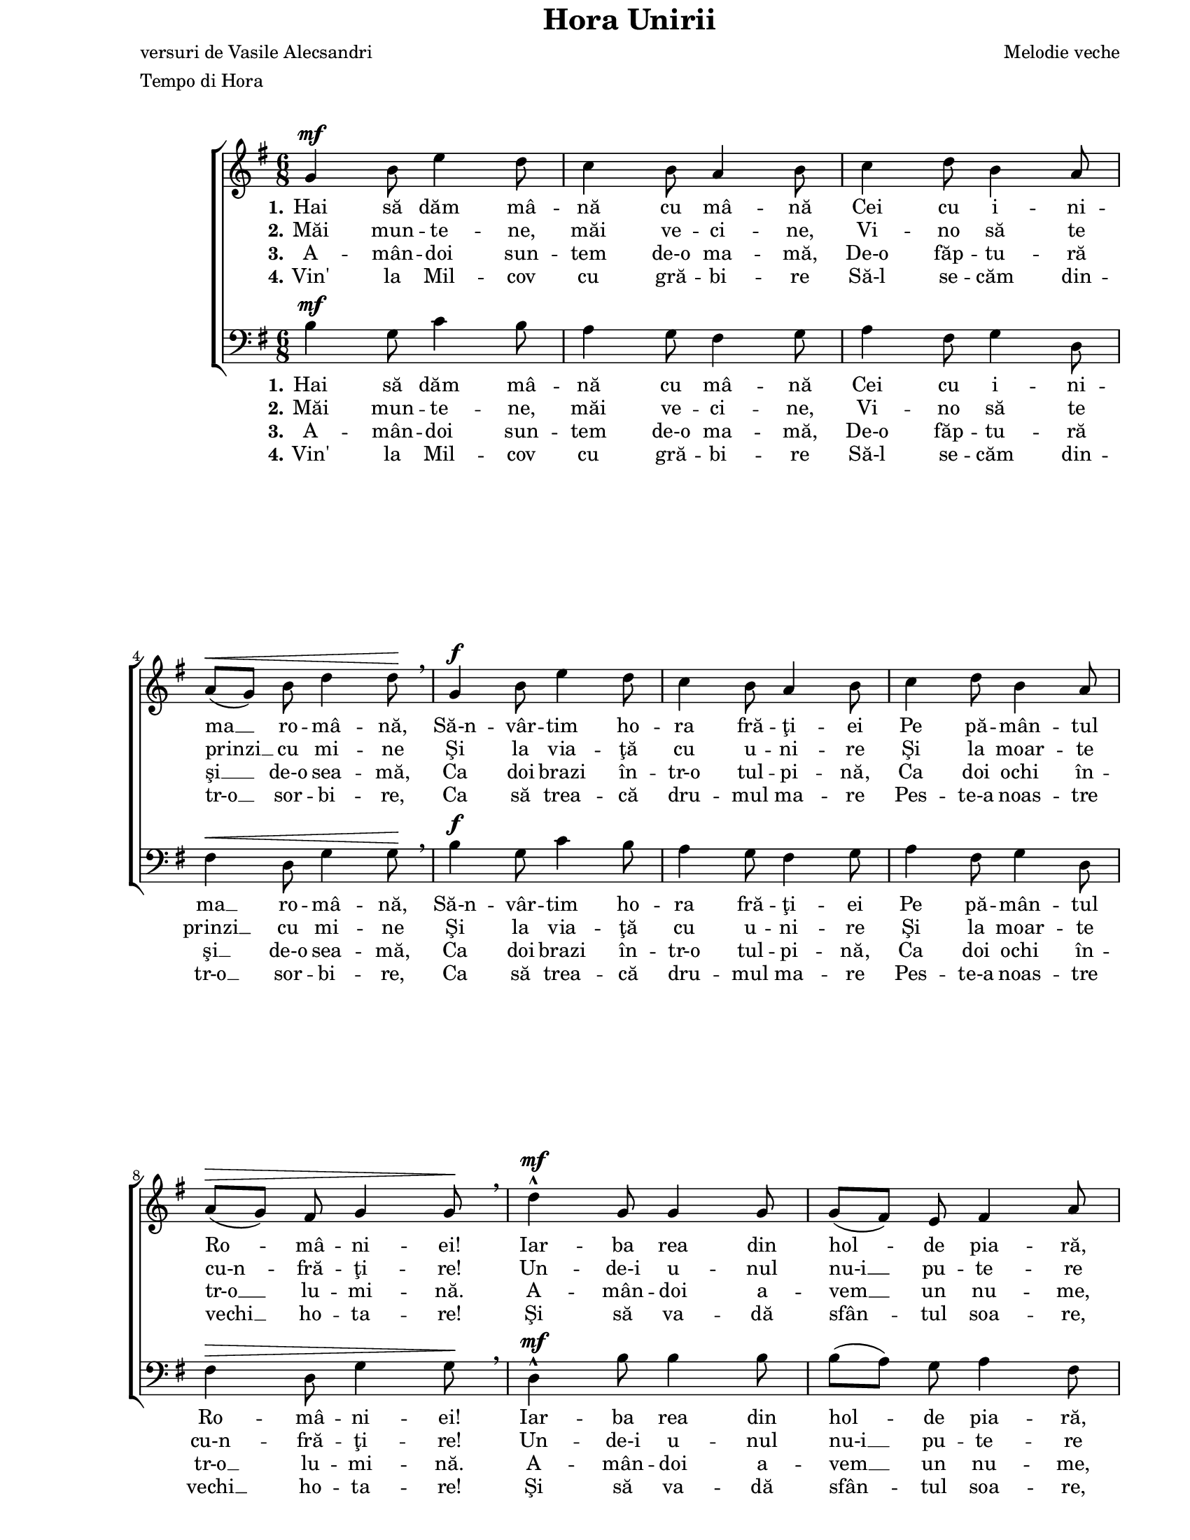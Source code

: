 \version "2.10.14"

\paper {
  #(set-paper-size "letter")
  left-margin = 1\in
  line-width = 7\in
  print-page-number = false
  top-margin = 0\in
}

\header {
  title = "Hora Unirii"
  composer = "Melodie veche"
  poet = "versuri de Vasile Alecsandri"
  tagline = ""
  meter = "Tempo di Hora"
}

global = {
  #(set-global-staff-size 17)
  \key g \major
  \time 6/8
  \autoBeamOff
  \set Staff.midiInstrument = "clarinet"
}

stanzaOne = \lyricmode {
  \set stanza = "1."
  Hai să dăm mâ -- nă cu mâ -- nă
  Cei cu i -- ni -- ma __ ro -- mâ -- nă,
  Să-n -- vâr -- tim ho -- ra fră -- ţi -- ei
  Pe pă -- mân -- tul Ro -- mâ -- ni -- ei!

  Iar -- ba rea din hol -- de pia -- ră,
  Pia -- ră duş -- ma -- nii __ din ţa -- ră,
  În -- tre noi să nu __ mai fi -- e
  De -- cât flori şi ar -- mo -- ni -- e!
}

stanzaTwo = \lyricmode {
  \set stanza = "2."
  Măi mun -- te -- ne, măi ve -- ci -- ne,
  Vi -- no să te prinzi __ cu mi -- ne
  Şi la via -- ţă cu u -- ni -- re
  Şi la moar -- te cu-n -- fră -- ţi -- re!

  Un -- de-i u -- nul nu-i __ pu -- te -- re
  La ne -- voi şi la __ du -- re -- re;
  Un -- de-s doi, pu -- te -- rea creş -- te
  Şi duş -- ma -- nul nu __ spo -- reş -- te.
}

stanzaThree = \lyricmode {
  \set stanza = "3."
  A -- mân -- doi sun -- tem de-o ma -- mă,
  De-o făp -- tu -- ră şi __ de-o sea -- mă,
  Ca doi brazi în -- tr-o tul -- pi -- nă,
  Ca doi ochi în -- tr-o __ lu -- mi -- nă.

  A -- mân -- doi a -- vem __ un nu -- me,
  A -- mân -- doi o soar -- tă-n lu -- me,
  Eu ţi-s fra -- te, tu __ mi-eşti fra -- te,
  În noi doi un su -- flet ba -- te.
}

stanzaFour = \lyricmode {
  \set stanza = "4."
  Vin' la Mil -- cov cu gră -- bi -- re
  Să-l se -- căm din -- tr-o __ sor -- bi -- re,
  Ca să trea -- că dru -- mul ma -- re
  Pes -- te-a noas -- tre vechi __ ho -- ta -- re!

  Şi să va -- dă sfân -- tul soa -- re,
  În -- tr-o zi de săr -- bă -- toa -- re,
  Ho -- ra noas -- tră cea __ fră -- ţeas -- că
  Pe câm -- pi -- a ro -- mâ -- neas -- că!
}

womenMusic = \relative {
  g'4^\mf b8 e4 d8
  c4 b8 a4 b8
  c4 d8 b4 a8
  \break
  a8([^\< g8)] b8 d4 d8\! \breathe

  g,4^\f b8 e4 d8
  c4 b8 a4 b8
  c4 d8 b4 a8
  \break
  a8([^\> g8)] fis8 g4 g8\! \breathe

  d'4^\mf^^ g,8 g4 g8
  g8([ fis8)] e8 fis4 a8
  \break
  c4 c8 b4 a8
  a8([^\< g8)] b8 d4 d8\!

  d4^\f^^ g,8 g4 g8
  \break
  g8([ fis8)] e8 fis4 a8
  c4 c8 b4 a8
  a8([ g8)] fis8 g4 g8
  \bar "|."
}

menMusic = \relative {
  b4^\mf g8 c4 b8
  a4 g8 fis4 g8
  a4 fis8 g4 d8
  fis4^\< d8 g4 g8\! \breathe

  b4^\f g8 c4 b8
  a4 g8 fis4 g8
  a4 fis8 g4 d8
  fis4^\> d8 g4 g8\! \breathe

  d4^\mf^^ b'8 b4 b8
  b8([ a8)] g8 a4 fis8
  d4 fis8 g4 fis8
  fis4^\< g8 b4 b8\!

  d,4^\f^^ b'8 b4 b8
  b8([ a8)] g8 a4 fis8
  d4 fis8 g4 fis8
  fis8([ g8)] d8 g4 g8
}

myScore = \new Score <<
  \new ChoirStaff <<
    \new Staff \new Voice { \global \womenMusic }
    \addlyrics { \stanzaOne }
    \addlyrics { \stanzaTwo }
    \addlyrics { \stanzaThree }
    \addlyrics { \stanzaFour }

    \new Staff <<
      \clef "bass"
      \new Voice { \global \menMusic }
      \addlyrics { \stanzaOne }
      \addlyrics { \stanzaTwo }
      \addlyrics { \stanzaThree }
      \addlyrics { \stanzaFour }
    >>
  >>
>>

\score {
  \myScore
  \layout { }
}

midiOutput = \midi {
  \context {
    \Score tempoWholesPerMinute = #(ly:make-moment 96 4)
  }
}

\score {
  \unfoldRepeats
  \myScore
  \midi { \midiOutput }
}

\score {
  \unfoldRepeats
  \new Voice { \global \womenMusic }
  \midi { \midiOutput }
}

\score {
  \unfoldRepeats
  \new Voice { \global \menMusic }
  \midi { \midiOutput }
}
